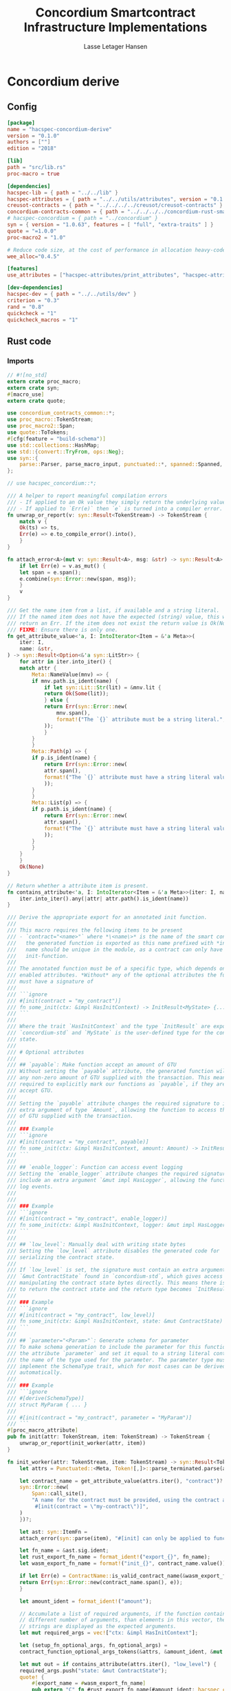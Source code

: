 #+TITLE: Concordium Smartcontract Infrastructure Implementations
#+AUTHOR: Lasse Letager Hansen

#+HTML_HEAD: <style>pre.src {background-color: #303030; color: #e5e5e5;}</style>
#+PROPERTY: header-args:coq  :session *Coq*

# C-c C-v t   -  export this files
# C-c C-v b   -  create results / run this file

#+name: split-file
#+begin_src python :wrap "src coq :tangle Concordium_Impls.v :results output silent" :exports none :results code :var ARG="0 -1" :var FILENAME="Concordium_Impls.v" :eval never
  import functools

  lower, upper = map(int, ARG.split())
  if upper != -1:
    upper = lower + upper

  def boundery(start, end, lines, i):
    test = lines[i][:len(start)] == start
    res_str = ""

    in_end = lambda i: (i < len(lines) and len(list(filter(lambda x: x in lines[i], end))) > 0)

    if test:
      # if end in lines[i]:
      if in_end(i):
	res_str = lines[i]
      else:
	while i < len(lines) and not in_end(i): # end not in lines[i]:
	  res_str += lines[i]
	  i += 1
	res_str += lines[i]
    return (test, res_str, i)

  lines = []
  with open(FILENAME) as f:
    lines = f.readlines()

  result = []
  i  = 0
  while i < len(lines) and (upper == -1 or upper > len(result)):
    a,b,c = functools.reduce(lambda b, a: b if b[0] else boundery(a[0], a[1], lines, b[2]),
			     [["(**", set({"**)"})],
			      ["From",set({".\n"})],
			      ["Require",set({".\n"})],
			      ["Import",set({".\n"})],
			      ["Open Scope",set({".\n"})],
			      ["Inductive",set({".\n"})],
			      ["Definition",set({".\n"})],
			      ["Instance",set({".\n"})],
			      ["Notation",set({".\n"})],
			      ["Theorem",set({".\n"})],
			      ["Global Instance",set({".\n"})],
			      ["Proof",set({"Admitted", "Qed"})],
			      ["QuickChick",set({".\n"})],
			      ],
			     (False, "", i))
    if a:
      result.append(b)
      i = c
    elif lines[i].isspace():
      space = ""
      while i < len(lines) and lines[i].isspace():
	space += lines[i]
	i += 1
      i -= 1
      result.append(space)
    else:
      result.append("ERR:" + lines[i])
    i += 1

  result_str = ""
  for s in (result[lower:] if upper == -1 else result[lower:upper]):
    result_str += s

  return result_str
#+end_src

#+NAME: next
#+begin_src python :var ARG="0 0" :var linum="0 0" :results output silent :exports none
  a,b = map(int, linum.split())
  c,d = map(int, ARG.split())
  print (a+b+c,d)
#+end_src

* Concordium derive
** Config
#+BEGIN_SRC toml :tangle ../../examples/concordium-derive/Cargo.toml :eval never
  [package]
  name = "hacspec-concordium-derive"
  version = "0.1.0"
  authors = [""]
  edition = "2018"

  [lib]
  path = "src/lib.rs"
  proc-macro = true

  [dependencies]
  hacspec-lib = { path = "../../lib" }
  hacspec-attributes = { path = "../../utils/attributes", version = "0.1.0-beta.1" , features = ["print_attributes", "hacspec_unsafe"] } # , features = ["hacspec_unsafe"] , , optional = true
  creusot-contracts = { path = "../../../../creusot/creusot-contracts" }
  concordium-contracts-common = { path = "../../../../concordium-rust-smart-contracts/concordium-contracts-common" ,  version = "=0.4" , default-features = false }
  # hacspec-concordium = { path = "../concordium" }
  syn = { version = "1.0.63", features = [ "full", "extra-traits" ] }
  quote = "=1.0.0"
  proc-macro2 = "1.0"

  # Reduce code size, at the cost of performance in allocation heavy-code.
  wee_alloc="0.4.5"

  [features]
  use_attributes = ["hacspec-attributes/print_attributes", "hacspec-attributes/hacspec_unsafe"]

  [dev-dependencies]
  hacspec-dev = { path = "../../utils/dev" }
  criterion = "0.3"
  rand = "0.8"
  quickcheck = "1"
  quickcheck_macros = "1"
#+END_SRC

** Rust code
:PROPERTIES:
:header-args:  :tangle ../../examples/concordium-derive/src/lib.rs
:END:

*** Imports
#+BEGIN_SRC rust :eval never
  // #![no_std]
  extern crate proc_macro;
  extern crate syn;
  #[macro_use]
  extern crate quote;

  use concordium_contracts_common::*;
  use proc_macro::TokenStream;
  use proc_macro2::Span;
  use quote::ToTokens;
  #[cfg(feature = "build-schema")]
  use std::collections::HashMap;
  use std::{convert::TryFrom, ops::Neg};
  use syn::{
      parse::Parser, parse_macro_input, punctuated::*, spanned::Spanned, DataEnum, Ident, Meta, Token,
  };

  // use hacspec_concordium::*;

  /// A helper to report meaningful compilation errors
  /// - If applied to an Ok value they simply return the underlying value.
  /// - If applied to `Err(e)` then `e` is turned into a compiler error.
  fn unwrap_or_report(v: syn::Result<TokenStream>) -> TokenStream {
      match v {
	  Ok(ts) => ts,
	  Err(e) => e.to_compile_error().into(),
      }
  }

  fn attach_error<A>(mut v: syn::Result<A>, msg: &str) -> syn::Result<A> {
      if let Err(e) = v.as_mut() {
	  let span = e.span();
	  e.combine(syn::Error::new(span, msg));
      }
      v
  }

  /// Get the name item from a list, if available and a string literal.
  /// If the named item does not have the expected (string) value, this will
  /// return an Err. If the item does not exist the return value is Ok(None).
  /// FIXME: Ensure there is only one.
  fn get_attribute_value<'a, I: IntoIterator<Item = &'a Meta>>(
      iter: I,
      name: &str,
  ) -> syn::Result<Option<&'a syn::LitStr>> {
      for attr in iter.into_iter() {
	  match attr {
	      Meta::NameValue(mnv) => {
		  if mnv.path.is_ident(name) {
		      if let syn::Lit::Str(lit) = &mnv.lit {
			  return Ok(Some(lit));
		      } else {
			  return Err(syn::Error::new(
			      mnv.span(),
			      format!("The `{}` attribute must be a string literal.", name),
			  ));
		      }
		  }
	      }
	      Meta::Path(p) => {
		  if p.is_ident(name) {
		      return Err(syn::Error::new(
			  attr.span(),
			  format!("The `{}` attribute must have a string literal value.", name),
		      ));
		  }
	      }
	      Meta::List(p) => {
		  if p.path.is_ident(name) {
		      return Err(syn::Error::new(
			  attr.span(),
			  format!("The `{}` attribute must have a string literal value.", name),
		      ));
		  }
	      }
	  }
      }
      Ok(None)
  }

  // Return whether a attribute item is present.
  fn contains_attribute<'a, I: IntoIterator<Item = &'a Meta>>(iter: I, name: &str) -> bool {
      iter.into_iter().any(|attr| attr.path().is_ident(name))
  }

  /// Derive the appropriate export for an annotated init function.
  ///
  /// This macro requires the following items to be present
  /// - `contract="<name>"` where *\<name\>* is the name of the smart contract and
  ///   the generated function is exported as this name prefixed with *init_*. The
  ///   name should be unique in the module, as a contract can only have one
  ///   init-function.
  ///
  /// The annotated function must be of a specific type, which depends on the
  /// enabled attributes. *Without* any of the optional attributes the function
  /// must have a signature of
  ///
  /// ```ignore
  /// #[init(contract = "my_contract")]
  /// fn some_init(ctx: &impl HasInitContext) -> InitResult<MyState> {...}
  /// ```
  ///
  /// Where the trait `HasInitContext` and the type `InitResult` are exposed from
  /// `concordium-std` and `MyState` is the user-defined type for the contract
  /// state.
  ///
  /// # Optional attributes
  ///
  /// ## `payable`: Make function accept an amount of GTU
  /// Without setting the `payable` attribute, the generated function will reject
  /// any non-zero amount of GTU supplied with the transaction. This means we are
  /// required to explicitly mark our functions as `payable`, if they are to
  /// accept GTU.
  ///
  /// Setting the `payable` attribute changes the required signature to include an
  /// extra argument of type `Amount`, allowing the function to access the amount
  /// of GTU supplied with the transaction.
  ///
  /// ### Example
  /// ```ignore
  /// #[init(contract = "my_contract", payable)]
  /// fn some_init(ctx: &impl HasInitContext, amount: Amount) -> InitResult<MyState> {...}
  /// ```
  ///
  /// ## `enable_logger`: Function can access event logging
  /// Setting the `enable_logger` attribute changes the required signature to
  /// include an extra argument `&mut impl HasLogger`, allowing the function to
  /// log events.
  ///
  ///
  /// ### Example
  /// ```ignore
  /// #[init(contract = "my_contract", enable_logger)]
  /// fn some_init(ctx: &impl HasInitContext, logger: &mut impl HasLogger) -> InitResult<MyState> {...}
  /// ```
  ///
  /// ## `low_level`: Manually deal with writing state bytes
  /// Setting the `low_level` attribute disables the generated code for
  /// serializing the contract state.
  ///
  /// If `low_level` is set, the signature must contain an extra argument of type
  /// `&mut ContractState` found in `concordium-std`, which gives access to
  /// manipulating the contract state bytes directly. This means there is no need
  /// to return the contract state and the return type becomes `InitResult<()>`.
  ///
  /// ### Example
  /// ```ignore
  /// #[init(contract = "my_contract", low_level)]
  /// fn some_init(ctx: &impl HasInitContext, state: &mut ContractState) -> InitResult<()> {...}
  /// ```
  ///
  /// ## `parameter="<Param>"`: Generate schema for parameter
  /// To make schema generation to include the parameter for this function, add
  /// the attribute `parameter` and set it equal to a string literal containing
  /// the name of the type used for the parameter. The parameter type must
  /// implement the SchemaType trait, which for most cases can be derived
  /// automatically.
  ///
  /// ### Example
  /// ```ignore
  /// #[derive(SchemaType)]
  /// struct MyParam { ... }
  ///
  /// #[init(contract = "my_contract", parameter = "MyParam")]
  /// ```
  #[proc_macro_attribute]
  pub fn init(attr: TokenStream, item: TokenStream) -> TokenStream {
      unwrap_or_report(init_worker(attr, item))
  }

  fn init_worker(attr: TokenStream, item: TokenStream) -> syn::Result<TokenStream> {
      let attrs = Punctuated::<Meta, Token![,]>::parse_terminated.parse(attr)?;

      let contract_name = get_attribute_value(attrs.iter(), "contract")?.ok_or_else(|| {
	  syn::Error::new(
	      Span::call_site(),
	      "A name for the contract must be provided, using the contract attribute. For example, \
	       #[init(contract = \"my-contract\")]",
	  )
      })?;

      let ast: syn::ItemFn =
	  attach_error(syn::parse(item), "#[init] can only be applied to functions.")?;

      let fn_name = &ast.sig.ident;
      let rust_export_fn_name = format_ident!("export_{}", fn_name);
      let wasm_export_fn_name = format!("init_{}", contract_name.value());

      if let Err(e) = ContractName::is_valid_contract_name(&wasm_export_fn_name) {
	  return Err(syn::Error::new(contract_name.span(), e));
      }

      let amount_ident = format_ident!("amount");

      // Accumulate a list of required arguments, if the function contains a
      // different number of arguments, than elements in this vector, then the
      // strings are displayed as the expected arguments.
      let mut required_args = vec!["ctx: &impl HasInitContext"];

      let (setup_fn_optional_args, fn_optional_args) =
	  contract_function_optional_args_tokens(&attrs, &amount_ident, &mut required_args);

      let mut out = if contains_attribute(attrs.iter(), "low_level") {
	  required_args.push("state: &mut ContractState");
	  quote! {
	      #[export_name = #wasm_export_fn_name]
	      pub extern "C" fn #rust_export_fn_name(#amount_ident: hacspec_concordium::Amount) -> i32 {
		  use hacspec_concordium::{trap, ExternContext, InitContextExtern, ContractState};
		  #setup_fn_optional_args
		  let ctx = ExternContext::<InitContextExtern>::open(());
		  let mut state = ContractState::open(());
		  match #fn_name(&ctx, #(#fn_optional_args, )* &mut state) {
		      Ok(()) => 0,
		      Err(reject) => {
			  let code = Reject::from(reject).error_code.get();
			  if code < 0 {
			      code
			  } else {
			      trap() // precondition violation
			  }
		      }
		  }
	      }
	  }
      } else {
	  quote! {
	      #[export_name = #wasm_export_fn_name]
	      pub extern "C" fn #rust_export_fn_name(amount: hacspec_concordium::Amount) -> i32 {
		  use hacspec_concordium::{trap, ExternContext, InitContextExtern, ContractState};
		  #setup_fn_optional_args
		  let ctx = ExternContext::<InitContextExtern>::open(());
		  match #fn_name(&ctx, #(#fn_optional_args),*) {
		      Ok(state) => {
			  let mut state_bytes = ContractState::open(());
			  if state.serial(&mut state_bytes).is_err() {
			      trap() // Could not initialize contract.
			  };
			  0
		      }
		      Err(reject) => {
			  let code = Reject::from(reject).error_code.get();
			  if code < 0 {
			      code
			  } else {
			      trap() // precondition violation
			  }
		      }
		  }
	      }
	  }
      };

      let arg_count = ast.sig.inputs.len();
      if arg_count != required_args.len() {
	  return Err(syn::Error::new(
	      ast.sig.inputs.span(),
	      format!(
		  "Incorrect number of function arguments, the expected arguments are ({}) ",
		  required_args.join(", ")
	      ),
	  ));
      }

      // Embed schema if 'parameter' attribute is set
      let parameter_option = get_attribute_value(attrs.iter(), "parameter")?.map(|a| a.value());
      out.extend(contract_function_schema_tokens(
	  parameter_option,
	  rust_export_fn_name,
	  wasm_export_fn_name,
      ));

      ast.to_tokens(&mut out);

      Ok(out.into())
  }

  /// Derive the appropriate export for an annotated receive function.
  ///
  /// This macro requires the following items to be present
  /// - `contract = "<contract-name>"` where *\<contract-name\>* is the name of
  ///   the smart contract.
  /// - `name = "<receive-name>"` where *\<receive-name\>* is the name of the
  ///   receive function. The generated function is exported as
  ///   `<contract-name>.<receive-name>`. Contract name and receive name is
  ///   required to be unique in the module.
  ///
  /// The annotated function must be of a specific type, which depends on the
  /// enabled attributes. *Without* any of the optional attributes the function
  /// must have a signature of
  ///
  /// ```ignore
  /// #[receive(contract = "my_contract", name = "some_receive")]
  /// fn contract_receive<A: HasActions>(ctx: &impl HasReceiveContext, state: &mut MyState) -> ReceiveResult<A> {...}
  /// ```
  ///
  /// Where the `HasAction`, `HasReceiveContext` traits and the type
  /// `ReceiveResult` are exposed from `concordium-std` and `MyState` is the
  /// user-defined type for the contract state.
  ///
  /// # Optional attributes
  ///
  /// ## `payable`: Make function accept an amount of GTU
  /// Without setting the `payable` attribute, the function will reject any
  /// non-zero amount of GTU, supplied with the transaction. This means we are
  /// required to explicitly mark our functions as `payable`, if they are to
  /// accept GTU.
  ///
  /// Setting the `payable` attribute changes the required signature to include an
  /// extra argument of type `Amount`, allowing the function to access the amount
  /// of GTU supplied with the transaction.
  ///
  /// ### Example
  /// ```ignore
  /// #[receive(contract = "my_contract", name = "some_receive", payable)]
  /// fn contract_receive<A: HasActions>(ctx: &impl HasReceiveContext, amount: Amount, state: &mut MyState) -> ReceiveResult<A> {...}
  /// ```
  ///
  /// ## `enable_logger`: Function can access event logging
  /// Setting the `enable_logger` attribute changes the required signature to
  /// include an extra argument `&mut impl HasLogger`, allowing the function to
  /// log events.
  ///
  ///
  /// ### Example
  /// ```ignore
  /// #[receive(contract = "my_contract", name = "some_receive", enable_logger)]
  /// fn contract_receive<A: HasActions>(ctx: &impl HasReceiveContext, logger: &mut impl HasLogger, state: &mut MyState) -> ReceiveResult<A> {...}
  /// ```
  ///
  /// ## `low_level`: Manually deal with writing state bytes
  /// Setting the `low_level` attribute disables the generated code for
  /// serializing the contract state.
  ///
  /// If `low_level` is set, instead of the user-defined state type in the
  /// signature, the state argument becomes the type `&mut ContractState` found in
  /// `concordium-std`, which gives access to manipulating the contract state
  /// bytes directly.
  ///
  /// ### Example
  /// ```ignore
  /// #[receive(contract = "my_contract", name = "some_receive", low_level)]
  /// fn contract_receive<A: HasActions>(ctx: &impl HasReceiveContext, state: &mut ContractState) -> ReceiveResult<A> {...}
  /// ```
  ///
  /// ## `parameter="<Param>"`: Generate schema for parameter
  /// To make schema generation include the parameter for this function, add
  /// the attribute `parameter` and set it equal to a string literal containing
  /// the name of the type used for the parameter. The parameter type must
  /// implement the SchemaType trait, which for most cases can be derived
  /// automatically.
  ///
  /// ### Example
  /// ```ignore
  /// #[derive(SchemaType)]
  /// struct MyParam { ... }
  ///
  /// #[receive(contract = "my_contract", name = "some_receive", parameter = "MyParam")]
  /// fn contract_receive<A: HasActions>(ctx: &impl HasReceiveContext, state: &mut MyState) -> ReceiveResult<A> {...}
  /// ```
  #[proc_macro_attribute]
  pub fn receive(attr: TokenStream, item: TokenStream) -> TokenStream {
      unwrap_or_report(receive_worker(attr, item))
  }

  fn receive_worker(attr: TokenStream, item: TokenStream) -> syn::Result<TokenStream> {
      let attrs = Punctuated::<Meta, Token![,]>::parse_terminated.parse(attr)?;

      let contract_name = get_attribute_value(attrs.iter(), "contract")?.ok_or_else(|| {
	  syn::Error::new(
	      Span::call_site(),
	      "The name of the associated contract must be provided, using the 'contract' \
	       attribute.\n\nFor example, #[receive(contract = \"my-contract\")]",
	  )
      })?;

      let name = get_attribute_value(attrs.iter(), "name")?.ok_or_else(|| {
	  syn::Error::new(
	      Span::call_site(),
	      "A name for the receive function must be provided, using the 'name' attribute.\n\nFor \
	       example, #[receive(name = \"func-name\", ...)]",
	  )
      })?;

      let ast: syn::ItemFn =
	  attach_error(syn::parse(item), "#[receive] can only be applied to functions.")?;

      let fn_name = &ast.sig.ident;
      let rust_export_fn_name = format_ident!("export_{}", fn_name);
      let wasm_export_fn_name = format!("{}.{}", contract_name.value(), name.value());

      // Validate the contract name independently to ensure that it doesn't contain a
      // '.' as this causes a subtle error when receive names are being split.
      let contract_name_validation =
	  ContractName::is_valid_contract_name(&format!("init_{}", contract_name.value()))
	      .map_err(|e| syn::Error::new(contract_name.span(), e));

      let receive_name_validation = ReceiveName::is_valid_receive_name(&wasm_export_fn_name)
	  .map_err(|e| syn::Error::new(name.span(), e));

      match (contract_name_validation, receive_name_validation) {
	  (Err(mut e0), Err(e1)) => {
	      e0.combine(e1);
	      return Err(e0);
	  }
	  (Err(e), _) => return Err(e),
	  (_, Err(e)) => return Err(e),
	  _ => (),
      };

      let amount_ident = format_ident!("amount");

      // Accumulate a list of required arguments, if the function contains a
      // different number of arguments, than elements in this vector, then the
      // strings are displayed as the expected arguments.
      let mut required_args = vec!["ctx: &impl HasReceiveContext"];

      let (setup_fn_optional_args, fn_optional_args) =
	  contract_function_optional_args_tokens(&attrs, &amount_ident, &mut required_args);

      let mut out = if contains_attribute(&attrs, "low_level") {
	  required_args.push("state: &mut ContractState");
	  quote! {
	      #[export_name = #wasm_export_fn_name]
	      pub extern "C" fn #rust_export_fn_name(#amount_ident: hacspec_concordium::Amount) -> i32 {
		  use hacspec_concordium::{SeekFrom, ContractState, Logger, ReceiveContextExtern, ExternContext};
		  #setup_fn_optional_args
		  let ctx = ExternContext::<ReceiveContextExtern>::open(());
		  let mut state = ContractState::open(());
		  let res: Result<Action, _> = #fn_name(&ctx, #(#fn_optional_args, )* &mut state);
		  match res {
		      Ok(act) => {
			  act.tag() as i32
		      }
		      Err(reject) => {
			  let code = Reject::from(reject).error_code.get();
			  if code < 0 {
			      code
			  } else {
			      trap() // precondition violation
			  }
		      }
		  }
	      }
	  }
      } else {
	  required_args.push("state: &mut MyState");

	  quote! {
	      #[export_name = #wasm_export_fn_name]
	      pub extern "C" fn #rust_export_fn_name(#amount_ident: hacspec_concordium::Amount) -> i32 {
		  use hacspec_concordium::{SeekFrom, ContractState, Logger, trap};
		  #setup_fn_optional_args
		  let ctx = ExternContext::<ReceiveContextExtern>::open(());
		  let mut state_bytes = ContractState::open(());
		  if let Ok(mut state) = (&mut state_bytes).get() {
		      let res: Result<Action, _> = #fn_name(&ctx, #(#fn_optional_args, )* &mut state);
		      match res {
			  Ok(act) => {
			      let res = state_bytes
				  .seek(SeekFrom::Start(0))
				  .and_then(|_| state.serial(&mut state_bytes));
			      if res.is_err() {
				  trap() // could not serialize state.
			      } else {
				  act.tag() as i32
			      }
			  }
			  Err(reject) => {
			      let code = Reject::from(reject).error_code.get();
			      if code < 0 {
				  code
			      } else {
				  trap() // precondition violation
			      }
			  }
		      }
		  } else {
		      trap() // Could not fully read state.
		  }
	      }
	  }
      };

      let arg_count = ast.sig.inputs.len();
      if arg_count != required_args.len() {
	  return Err(syn::Error::new(
	      ast.sig.inputs.span(),
	      format!(
		  "Incorrect number of function arguments, the expected arguments are ({}) ",
		  required_args.join(", ")
	      ),
	  ));
      }

      // Embed schema if 'parameter' attribute is set
      let parameter_option = get_attribute_value(attrs.iter(), "parameter")?.map(|a| a.value());
      out.extend(contract_function_schema_tokens(
	  parameter_option,
	  rust_export_fn_name,
	  wasm_export_fn_name,
      ));
      // add the original function to the output as well.
      ast.to_tokens(&mut out);
      Ok(out.into())
  }

  /// Generate tokens for some of the optional arguments, based on the attributes.
  /// Returns a pair, where the first entry is tokens for setting up the arguments
  /// and the second entry is a Vec of the argument names as tokens.
  ///
  /// It also mutates a vector of required arguments with the expected type
  /// signature of each.
  fn contract_function_optional_args_tokens<'a, I: Copy + IntoIterator<Item = &'a Meta>>(
      attrs: I,
      amount_ident: &syn::Ident,
      required_args: &mut Vec<&str>,
  ) -> (proc_macro2::TokenStream, Vec<proc_macro2::TokenStream>) {
      let mut setup_fn_args = proc_macro2::TokenStream::new();
      let mut fn_args = vec![];
      if contains_attribute(attrs, "payable") {
	  required_args.push("amount: Amount");
	  fn_args.push(quote!(#amount_ident));
      } else {
	  setup_fn_args.extend(quote! {
	      if #amount_ident.micro_gtu != 0 {
		  return -1;
	      }
	  });
      };

      if contains_attribute(attrs, "enable_logger") {
	  required_args.push("logger: &mut impl HasLogger");
	  let logger_ident = format_ident!("logger");
	  setup_fn_args.extend(quote!(let mut #logger_ident = hacspec_concordium::Logger::init();));
	  fn_args.push(quote!(&mut #logger_ident));
      }
      (setup_fn_args, fn_args)
  }

  #[cfg(feature = "build-schema")]
  fn contract_function_schema_tokens(
      parameter_option: Option<String>,
      rust_name: syn::Ident,
      wasm_name: String,
  ) -> proc_macro2::TokenStream {
      match parameter_option {
	  Some(parameter_ty) => {
	      let parameter_ident = syn::Ident::new(&parameter_ty, Span::call_site());
	      let schema_name = format!("concordium_schema_function_{}", wasm_name);
	      let schema_ident = format_ident!("concordium_schema_function_{}", rust_name);
	      quote! {
		  #[export_name = #schema_name]
		  pub extern "C" fn #schema_ident() -> *mut u8 {
		      let schema = <#parameter_ident as schema::SchemaType>::get_type();
		      let schema_bytes = hacspec_concordium::to_bytes(&schema);
		      hacspec_concordium::put_in_memory(&schema_bytes)
		  }
	      }
	  }
	  None => proc_macro2::TokenStream::new(),
      }
  }

  #[cfg(not(feature = "build-schema"))]
  fn contract_function_schema_tokens(
      _parameter_option: Option<String>,
      _rust_name: syn::Ident,
      _wasm_name: String,
  ) -> proc_macro2::TokenStream {
      proc_macro2::TokenStream::new()
  }

  /// Derive the Deserial trait. See the documentation of `derive(Serial)` for
  /// details and limitations.
  ///
  /// In addition to the attributes supported by `derive(Serial)`, this derivation
  /// macro supports the `ensure_ordered` attribute. If applied to a field the
  /// of type `BTreeMap` or `BTreeSet` deserialization will additionally ensure
  /// that the keys are in strictly increasing order. By default deserialization
  /// only ensures uniqueness.
  ///
  /// # Example
  /// ``` ignore
  /// #[derive(Deserial)]
  /// struct Foo {
  ///     #[concordium(size_length = 1, ensure_ordered)]
  ///     bar: BTreeSet<u8>,
  /// }
  /// ```
  #[proc_macro_derive(Deserial, attributes(concordium))]
  pub fn deserial_derive(input: TokenStream) -> TokenStream {
      let ast = parse_macro_input!(input);
      unwrap_or_report(impl_deserial(&ast))
  }

  /// The prefix used in field attributes: `#[concordium(attr = "something")]`
  const CONCORDIUM_FIELD_ATTRIBUTE: &str = "concordium";

  /// A list of valid concordium field attributes
  const VALID_CONCORDIUM_FIELD_ATTRIBUTES: [&str; 3] = ["size_length", "ensure_ordered", "rename"];

  fn get_concordium_field_attributes(attributes: &[syn::Attribute]) -> syn::Result<Vec<syn::Meta>> {
      attributes
	  .iter()
	  // Keep only concordium attributes
	  .flat_map(|attr| match attr.parse_meta() {
	      Ok(syn::Meta::List(list)) if list.path.is_ident(CONCORDIUM_FIELD_ATTRIBUTE) => {
		  list.nested
	      }
	      _ => syn::punctuated::Punctuated::new(),
	  })
	  // Ensure only valid attributes and unwrap NestedMeta
	  .map(|nested| match nested {
	      syn::NestedMeta::Meta(meta) => {
		  let path = meta.path();
		  if VALID_CONCORDIUM_FIELD_ATTRIBUTES.iter().any(|&attr| path.is_ident(attr)) {
		      Ok(meta)
		  } else {
		      Err(syn::Error::new(meta.span(),
			  format!("The attribute '{}' is not supported as a concordium field attribute.",
			  path.to_token_stream())
		      ))
		  }
	      }
	      lit => Err(syn::Error::new(lit.span(), "Literals are not supported in a concordium field attribute.")),
	  })
	  .collect()
  }

  fn find_field_attribute_value(
      attributes: &[syn::Attribute],
      target_attr: &str,
  ) -> syn::Result<Option<syn::Lit>> {
      let target_attr = format_ident!("{}", target_attr);
      let attr_values: Vec<_> = get_concordium_field_attributes(attributes)?
	  .into_iter()
	  .filter_map(|nested_meta| match nested_meta {
	      syn::Meta::NameValue(value) if value.path.is_ident(&target_attr) => Some(value.lit),
	      _ => None,
	  })
	  .collect();
      if attr_values.is_empty() {
	  return Ok(None);
      }
      if attr_values.len() > 1 {
	  let mut init_error = syn::Error::new(
	      attr_values[1].span(),
	      format!("Attribute '{}' should only be specified once.", target_attr),
	  );
	  for other in attr_values.iter().skip(2) {
	      init_error.combine(syn::Error::new(
		  other.span(),
		  format!("Attribute '{}' should only be specified once.", target_attr),
	      ))
	  }
	  Err(init_error)
      } else {
	  Ok(Some(attr_values[0].clone()))
      }
  }

  fn find_length_attribute(attributes: &[syn::Attribute]) -> syn::Result<Option<u32>> {
      let value = match find_field_attribute_value(attributes, "size_length")? {
	  Some(v) => v,
	  None => return Ok(None),
      };

      // Save the span to be used in errors.
      let value_span = value.span();

      let value = match value {
	  syn::Lit::Int(int) => int,
	  _ => return Err(syn::Error::new(value_span, "Length attribute value must be an integer.")),
      };
      let value = match value.base10_parse() {
	  Ok(v) => v,
	  _ => {
	      return Err(syn::Error::new(
		  value_span,
		  "Length attribute value must be a base 10 integer.",
	      ))
	  }
      };
      match value {
	  1 | 2 | 4 | 8 => Ok(Some(value)),
	  _ => Err(syn::Error::new(value_span, "Length info must be either 1, 2, 4, or 8.")),
      }
  }

  /// Find a 'rename' attribute and return its value and span.
  /// Checks that the attribute is only defined once and that the value is a
  /// string.
  #[cfg(feature = "build-schema")]
  fn find_rename_attribute(attributes: &[syn::Attribute]) -> syn::Result<Option<(String, Span)>> {
      let value = match find_field_attribute_value(attributes, "rename")? {
	  Some(v) => v,
	  None => return Ok(None),
      };

      match value {
	  syn::Lit::Str(value) => Ok(Some((value.value(), value.span()))),
	  _ => Err(syn::Error::new(value.span(), "Rename attribute value must be a string.")),
      }
  }

  /// Check for name collisions by inserting the name in the HashMap.
  /// On collisions it returns a combined error pointing to the previous and new
  /// definition.
  #[cfg(feature = "build-schema")]
  fn check_for_name_collisions(
      used_names: &mut HashMap<String, Span>,
      new_name: &str,
      new_span: Span,
  ) -> syn::Result<()> {
      if let Some(used_span) = used_names.insert(String::from(new_name), new_span) {
	  let error_msg = format!("the name `{}` is defined multiple times", new_name);
	  let mut error_at_first_def = syn::Error::new(used_span, &error_msg);
	  let error_at_second_def = syn::Error::new(new_span, &error_msg);

	  // Combine the errors to show both at once
	  error_at_first_def.combine(error_at_second_def);

	  return Err(error_at_first_def);
      }
      Ok(())
  }

  fn impl_deserial_field(
      f: &syn::Field,
      ident: &syn::Ident,
      source: &syn::Ident,
  ) -> syn::Result<proc_macro2::TokenStream> {
      let concordium_attributes = get_concordium_field_attributes(&f.attrs)?;
      let ensure_ordered = contains_attribute(&concordium_attributes, "ensure_ordered");
      let size_length = find_length_attribute(&f.attrs)?;
      let has_ctx = ensure_ordered || size_length.is_some();
      let ty = &f.ty;
      if has_ctx {
	  // Default size length is u32, i.e. 4 bytes.
	  let l = format_ident!("U{}", 8 * size_length.unwrap_or(4));
	  Ok(quote! {
	      let #ident = <#ty as hacspec_concordium::DeserialCtx>::deserial_ctx(hacspec_concordium::schema::SizeLength::#l, #ensure_ordered, #source)?;
	  })
      } else {
	  Ok(quote! {
	      let #ident = <#ty as Deserial>::deserial(#source)?;
	  })
      }
  }

  fn impl_deserial(ast: &syn::DeriveInput) -> syn::Result<TokenStream> {
      let data_name = &ast.ident;

      let span = ast.span();

      let read_ident = format_ident!("__R", span = span);

      let (impl_generics, ty_generics, where_clauses) = ast.generics.split_for_impl();

      let source_ident = Ident::new("source", Span::call_site());

      let body_tokens = match ast.data {
	  syn::Data::Struct(ref data) => {
	      let mut names = proc_macro2::TokenStream::new();
	      let mut field_tokens = proc_macro2::TokenStream::new();
	      let return_tokens = match data.fields {
		  syn::Fields::Named(_) => {
		      for field in data.fields.iter() {
			  let field_ident = field.ident.clone().unwrap(); // safe since named fields.
			  field_tokens.extend(impl_deserial_field(
			      field,
			      &field_ident,
			      &source_ident,
			  ));
			  names.extend(quote!(#field_ident,))
		      }
		      quote!(Ok(#data_name{#names}))
		  }
		  syn::Fields::Unnamed(_) => {
		      for (i, f) in data.fields.iter().enumerate() {
			  let field_ident = format_ident!("x_{}", i);
			  field_tokens.extend(impl_deserial_field(f, &field_ident, &source_ident));
			  names.extend(quote!(#field_ident,))
		      }
		      quote!(Ok(#data_name(#names)))
		  }
		  _ => quote!(Ok(#data_name{})),
	      };
	      quote! {
		  #field_tokens
		  #return_tokens
	      }
	  }
	  syn::Data::Enum(ref data) => {
	      let mut matches_tokens = proc_macro2::TokenStream::new();
	      let source = Ident::new("source", Span::call_site());
	      let size = if data.variants.len() <= 256 {
		  format_ident!("u8")
	      } else if data.variants.len() <= 256 * 256 {
		  format_ident!("u16")
	      } else {
		  return Err(syn::Error::new(
		      ast.span(),
		      "[derive(Deserial)]: Too many variants. Maximum 65536 are supported.",
		  ));
	      };
	      for (i, variant) in data.variants.iter().enumerate() {
		  let (field_names, pattern) = match variant.fields {
		      syn::Fields::Named(_) => {
			  let field_names: Vec<_> = variant
			      .fields
			      .iter()
			      .map(|field| field.ident.clone().unwrap())
			      .collect();
			  (field_names.clone(), quote! { {#(#field_names),*} })
		      }
		      syn::Fields::Unnamed(_) => {
			  let field_names: Vec<_> = variant
			      .fields
			      .iter()
			      .enumerate()
			      .map(|(i, _)| format_ident!("x_{}", i))
			      .collect();
			  (field_names.clone(), quote! { ( #(#field_names),* ) })
		      }
		      syn::Fields::Unit => (Vec::new(), proc_macro2::TokenStream::new()),
		  };

		  let field_tokens: proc_macro2::TokenStream = field_names
		      .iter()
		      .zip(variant.fields.iter())
		      .map(|(name, field)| impl_deserial_field(field, name, &source))
		      .collect::<syn::Result<proc_macro2::TokenStream>>()?;
		  let idx_lit = syn::LitInt::new(i.to_string().as_str(), Span::call_site());
		  let variant_ident = &variant.ident;
		  matches_tokens.extend(quote! {
		      #idx_lit => {
			  #field_tokens
			  Ok(#data_name::#variant_ident#pattern)
		      },
		  })
	      }
	      quote! {
		  let idx = #size::deserial(#source)?;
		  match idx {
		      #matches_tokens
		      _ => Err(Default::default())
		  }
	      }
	  }
	  _ => unimplemented!("#[derive(Deserial)] is not implemented for union."),
      };
      let gen = quote! {
	  #[automatically_derived]
	  impl #impl_generics Deserial for #data_name #ty_generics #where_clauses {
	      fn deserial<#read_ident: Read>(#source_ident: &mut #read_ident) -> ParseResult<Self> {
		  #body_tokens
	      }
	  }
      };
      Ok(gen.into())
  }

  /// Derive the Serial trait for the type.
  ///
  /// If the type is a struct all fields must implement the Serial trait. If the
  /// type is an enum then all fields of each of the enums must implement the
  /// Serial trait.
  ///
  ///
  /// Collections (Vec, BTreeMap, BTreeSet) and strings (String, str) are by
  /// default serialized by prepending the number of elements as 4 bytes
  /// little-endian. If this is too much or too little, fields of the above types
  /// can be annotated with `size_length`.
  ///
  /// The value of this field is the number of bytes that will be used for
  /// encoding the number of elements. Supported values are 1, 2, 4, 8.
  ///
  /// For BTreeMap and BTreeSet the serialize method will serialize values in
  /// increasing order of keys.
  ///
  /// Fields of structs are serialized in the order they appear in the code.
  ///
  /// Enums can have no more than 65536 variants. They are serialized by using a
  /// tag to indicate the variant, enumerating them in the order they are written
  /// in source code. If the number of variants is less than or equal 256 then a
  /// single byte is used to encode it. Otherwise two bytes are used for the tag,
  /// encoded in little endian.
  ///
  /// # Example
  /// ```ignore
  /// #[derive(Serial)]
  /// struct Foo {
  ///     #[concordium(size_length = 1)]
  ///     bar: BTreeSet<u8>,
  /// }
  /// ```
  #[proc_macro_derive(Serial, attributes(concordium))]
  pub fn serial_derive(input: TokenStream) -> TokenStream {
      let ast = parse_macro_input!(input);
      unwrap_or_report(impl_serial(&ast))
  }

  fn impl_serial_field(
      field: &syn::Field,
      ident: &proc_macro2::TokenStream,
      out: &syn::Ident,
  ) -> syn::Result<proc_macro2::TokenStream> {
      if let Some(size_length) = find_length_attribute(&field.attrs)? {
	  let l = format_ident!("U{}", 8 * size_length);
	  Ok(quote!({
	      use hacspec_concordium::SerialCtx;
	      #ident.serial_ctx(hacspec_concordium::schema::SizeLength::#l, #out)?;
	  }))
      } else {
	  Ok(quote! {
	      #ident.serial(#out)?;
	  })
      }
  }

  fn impl_serial(ast: &syn::DeriveInput) -> syn::Result<TokenStream> {
      let data_name = &ast.ident;

      let span = ast.span();

      let write_ident = format_ident!("W", span = span);

      let (impl_generics, ty_generics, where_clauses) = ast.generics.split_for_impl();

      let out_ident = format_ident!("out");

      let body = match ast.data {
	  syn::Data::Struct(ref data) => {
	      let fields_tokens = match data.fields {
		  syn::Fields::Named(_) => {
		      data.fields
			  .iter()
			  .map(|field| {
			      let field_ident = field.ident.clone().unwrap(); // safe since named fields.
			      let field_ident = quote!(self.#field_ident);
			      impl_serial_field(field, &field_ident, &out_ident)
			  })
			  .collect::<syn::Result<_>>()?
		  }
		  syn::Fields::Unnamed(_) => data
		      .fields
		      .iter()
		      .enumerate()
		      .map(|(i, field)| {
			  let i = syn::LitInt::new(i.to_string().as_str(), Span::call_site());
			  let field_ident = quote!(self.#i);
			  impl_serial_field(field, &field_ident, &out_ident)
		      })
		      .collect::<syn::Result<_>>()?,
		  syn::Fields::Unit => proc_macro2::TokenStream::new(),
	      };
	      quote! {
		  #fields_tokens
		  Ok(())
	      }
	  }
	  syn::Data::Enum(ref data) => {
	      let mut matches_tokens = proc_macro2::TokenStream::new();

	      let size = if data.variants.len() <= 256 {
		  format_ident!("u8")
	      } else if data.variants.len() <= 256 * 256 {
		  format_ident!("u16")
	      } else {
		  unimplemented!(
		      "[derive(Serial)]: Enums with more than 65536 variants are not supported."
		  );
	      };

	      for (i, variant) in data.variants.iter().enumerate() {
		  let (field_names, pattern) = match variant.fields {
		      syn::Fields::Named(_) => {
			  let field_names: Vec<_> = variant
			      .fields
			      .iter()
			      .map(|field| field.ident.clone().unwrap())
			      .collect();
			  (field_names.clone(), quote! { {#(#field_names),*} })
		      }
		      syn::Fields::Unnamed(_) => {
			  let field_names: Vec<_> = variant
			      .fields
			      .iter()
			      .enumerate()
			      .map(|(i, _)| format_ident!("x_{}", i))
			      .collect();
			  (field_names.clone(), quote! { (#(#field_names),*) })
		      }
		      syn::Fields::Unit => (Vec::new(), proc_macro2::TokenStream::new()),
		  };
		  let field_tokens: proc_macro2::TokenStream = field_names
		      .iter()
		      .zip(variant.fields.iter())
		      .map(|(name, field)| impl_serial_field(field, &quote!(#name), &out_ident))
		      .collect::<syn::Result<_>>()?;

		  let idx_lit =
		      syn::LitInt::new(format!("{}{}", i, size).as_str(), Span::call_site());
		  let variant_ident = &variant.ident;

		  matches_tokens.extend(quote! {
		      #data_name::#variant_ident#pattern => {
			  #idx_lit.serial(#out_ident)?;
			  #field_tokens
		      },
		  })
	      }
	      quote! {
		  match self {
		      #matches_tokens
		  }
		  Ok(())
	      }
	  }
	  _ => unimplemented!("#[derive(Serial)] is not implemented for union."),
      };

      let gen = quote! {
	  #[automatically_derived]
	  impl #impl_generics Serial for #data_name #ty_generics #where_clauses {
	      fn serial<#write_ident: Write>(&self, #out_ident: &mut #write_ident) -> Result<(), #write_ident::Err> {
		  #body
	      }
	  }
      };
      Ok(gen.into())
  }

  /// A helper macro to derive both the Serial and Deserial traits.
  /// `[derive(Serialize)]` is equivalent to `[derive(Serial,Deserial)]`, see
  /// documentation of the latter two for details and options.
  #[proc_macro_derive(Serialize, attributes(concordium))]
  pub fn serialize_derive(input: TokenStream) -> TokenStream {
      unwrap_or_report(serialize_derive_worker(input))
  }

  fn serialize_derive_worker(input: TokenStream) -> syn::Result<TokenStream> {
      let ast = syn::parse(input)?;
      let mut tokens = impl_deserial(&ast)?;
      tokens.extend(impl_serial(&ast)?);
      Ok(tokens)
  }

  /// Marks a type as the contract state. Currently only used for generating the
  /// schema of the contract state. If the feature `build-schema` is not enabled
  /// this has no effect.
  ///
  ///
  /// # Example
  /// ```ignore
  /// #[contract_state(contract = "my_contract")]
  /// #[derive(SchemaType)]
  /// struct MyContractState {
  ///      ...
  /// }
  /// ```
  #[proc_macro_attribute]
  pub fn contract_state(attr: TokenStream, item: TokenStream) -> TokenStream {
      unwrap_or_report(contract_state_worker(attr, item))
  }

  #[cfg(feature = "build-schema")]
  fn contract_state_worker(attr: TokenStream, item: TokenStream) -> syn::Result<TokenStream> {
      let mut out = proc_macro2::TokenStream::new();

      let data_ident = if let Ok(ast) = syn::parse::<syn::ItemStruct>(item.clone()) {
	  ast.to_tokens(&mut out);
	  ast.ident
      } else if let Ok(ast) = syn::parse::<syn::ItemEnum>(item.clone()) {
	  ast.to_tokens(&mut out);
	  ast.ident
      } else if let Ok(ast) = syn::parse::<syn::ItemType>(item.clone()) {
	  ast.to_tokens(&mut out);
	  ast.ident
      } else {
	  return Err(syn::Error::new_spanned(
	      proc_macro2::TokenStream::from(item),
	      "#[contract_state] only supports structs, enums and type aliases.",
	  ));
      };

      let attrs = Punctuated::<Meta, Token![,]>::parse_terminated.parse(attr)?;

      let contract_name = get_attribute_value(attrs.iter(), "contract")?.ok_or_else(|| {
	  syn::Error::new(
	      Span::call_site(),
	      "A name of the contract must be provided, using the 'contract' attribute.\n\nFor \
	       example #[contract_state(contract = \"my-contract\")].",
	  )
      })?;

      let wasm_schema_name = format!("concordium_schema_state_{}", contract_name.value());
      let rust_schema_name = format_ident!("concordium_schema_state_{}", data_ident);

      let generate_schema_tokens = quote! {
	  #[allow(non_snake_case)]
	  #[export_name = #wasm_schema_name]
	  pub extern "C" fn #rust_schema_name() -> *mut u8 {
	      let schema = <#data_ident as hacspec_concordium::schema::SchemaType>::get_type();
	      let schema_bytes = hacspec_concordium::to_bytes(&schema);
	      hacspec_concordium::put_in_memory(&schema_bytes)
	  }
      };
      generate_schema_tokens.to_tokens(&mut out);
      Ok(out.into())
  }

  #[cfg(not(feature = "build-schema"))]
  fn contract_state_worker(_attr: TokenStream, item: TokenStream) -> syn::Result<TokenStream> {
      Ok(item)
  }

  /// Derive the `SchemaType` trait for a type.
  /// If the feature `build-schema` is not enabled this is a no-op, i.e., it does
  /// not produce any code.
  #[proc_macro_derive(SchemaType, attributes(size_length))]
  pub fn schema_type_derive(input: TokenStream) -> TokenStream {
      unwrap_or_report(schema_type_derive_worker(input))
  }

  #[cfg(feature = "build-schema")]
  fn schema_type_derive_worker(input: TokenStream) -> syn::Result<TokenStream> {
      let ast: syn::DeriveInput = syn::parse(input)?;

      let data_name = &ast.ident;

      let body = match ast.data {
	  syn::Data::Struct(ref data) => {
	      let fields_tokens = schema_type_fields(&data.fields)?;
	      quote! {
		  hacspec_concordium::schema::Type::Struct(#fields_tokens)
	      }
	  }
	  syn::Data::Enum(ref data) => {
	      let mut used_variant_names = HashMap::new();
	      let variant_tokens: Vec<_> = data
		  .variants
		  .iter()
		  .map(|variant| {
		      // Handle the 'rename' attribute.
		      let (variant_name, variant_span) = match find_rename_attribute(&variant.attrs)?
		      {
			  Some(name_and_span) => name_and_span,
			  None => (variant.ident.to_string(), variant.ident.span()),
		      };
		      check_for_name_collisions(
			  &mut used_variant_names,
			  &variant_name,
			  variant_span,
		      )?;

		      let fields_tokens = schema_type_fields(&variant.fields)?;
		      Ok(quote! {
			  (hacspec_concordium::String::from(#variant_name), #fields_tokens)
		      })
		  })
		  .collect::<syn::Result<_>>()?;
	      quote! {
		  hacspec_concordium::schema::Type::Enum(hacspec_concordium::Vec::from([ #(#variant_tokens),* ]))
	      }
	  }
	  _ => syn::Error::new(ast.span(), "Union is not supported").to_compile_error(),
      };

      let out = quote! {
	  #[automatically_derived]
	  impl hacspec_concordium::schema::SchemaType for #data_name {
	      fn get_type() -> hacspec_concordium::schema::Type {
		  #body
	      }
	  }
      };
      Ok(out.into())
  }

  #[cfg(not(feature = "build-schema"))]
  fn schema_type_derive_worker(_input: TokenStream) -> syn::Result<TokenStream> {
      Ok(TokenStream::new())
  }

  #[cfg(feature = "build-schema")]
  fn schema_type_field_type(field: &syn::Field) -> syn::Result<proc_macro2::TokenStream> {
      let field_type = &field.ty;
      if let Some(l) = find_length_attribute(&field.attrs)? {
	  let size = format_ident!("U{}", 8 * l);
	  Ok(quote! {
	      <#field_type as hacspec_concordium::schema::SchemaType>::get_type().set_size_length(hacspec_concordium::schema::SizeLength::#size)
	  })
      } else {
	  Ok(quote! {
	      <#field_type as hacspec_concordium::schema::SchemaType>::get_type()
	  })
      }
  }

  #[cfg(feature = "build-schema")]
  fn schema_type_fields(fields: &syn::Fields) -> syn::Result<proc_macro2::TokenStream> {
      match fields {
	  syn::Fields::Named(_) => {
	      let mut used_field_names = HashMap::new();
	      let fields_tokens: Vec<_> = fields
		  .iter()
		  .map(|field| {
		      // Handle the 'rename' attribute.
		      let (field_name, field_span) = match find_rename_attribute(&field.attrs)? {
			  Some(name_and_span) => name_and_span,
			  None => (field.ident.clone().unwrap().to_string(), field.ident.span()), // safe since named fields.
		      };
		      check_for_name_collisions(&mut used_field_names, &field_name, field_span)?;

		      let field_schema_type = schema_type_field_type(&field)?;
		      Ok(quote! {
			  (hacspec_concordium::String::from(#field_name), #field_schema_type)
		      })
		  })
		  .collect::<syn::Result<_>>()?;
	      Ok(
		  quote! { hacspec_concordium::schema::Fields::Named(hacspec_concordium::Vec::from([ #(#fields_tokens),* ])) },
	      )
	  }
	  syn::Fields::Unnamed(_) => {
	      let fields_tokens: Vec<_> =
		  fields.iter().map(schema_type_field_type).collect::<syn::Result<_>>()?;
	      Ok(quote! { hacspec_concordium::schema::Fields::Unnamed([ #(#fields_tokens),* ].to_vec()) })
	  }
	  syn::Fields::Unit => Ok(quote! { hacspec_concordium::schema::Fields::None }),
      }
  }

  /// We reserve a number of error codes for custom errors, such as ParseError,
  /// that are provided by concordium-std. These reserved error codes can have
  /// indices i32::MIN, i32::MIN + 1, ..., RESERVED_ERROR_CODES
  const RESERVED_ERROR_CODES: i32 = i32::MIN + 100;

  /// Derive the conversion of enums that represent error types into the Reject
  /// struct which can be used as the error type of init and receive functions.
  /// Creating custom enums for error types can provide meaningful error messages
  /// to the user of the smart contract.
  ///
  /// Note that at the moment, we can only derive fieldless enums.
  ///
  /// The conversion will map the first variant to error code -1, second to -2,
  /// etc.
  ///
  /// ### Example
  /// ```ignore
  /// #[derive(Clone, Copy, Reject)]
  /// enum MyError {
  ///     IllegalState, // receives error code -1
  ///     WrongSender, // receives error code -2
  ///     // TimeExpired(time: Timestamp), /* currently not supported */
  ///     ...
  /// }
  /// ```
  /// ```ignore
  /// #[receive(contract = "my_contract", name = "some_receive")]
  /// fn receive<A: HasActions>(ctx: &impl HasReceiveContext, state: &mut MyState)
  /// -> Result<A, MyError> {...}
  /// ```
  #[proc_macro_derive(Reject, attributes(from))]
  pub fn reject_derive(input: TokenStream) -> TokenStream {
      unwrap_or_report(reject_derive_worker(input))
  }

  fn reject_derive_worker(input: TokenStream) -> syn::Result<TokenStream> {
      let ast: syn::DeriveInput = syn::parse(input)?;
      let enum_data = match &ast.data {
	  syn::Data::Enum(data) => Ok(data),
	  _ => Err(syn::Error::new(ast.span(), "Reject can only be derived for enums.")),
      }?;
      let enum_ident = &ast.ident;

      // Ensure that the number of enum variants fits into the number of error codes
      // we can generate.
      let too_many_variants = format!(
	  "Error enum {} cannot have more than {} variants.",
	  enum_ident,
	  RESERVED_ERROR_CODES.neg()
      );
      match i32::try_from(enum_data.variants.len()) {
	  Ok(n) if n <= RESERVED_ERROR_CODES.neg() => (),
	  _ => {
	      return Err(syn::Error::new(ast.span(), &too_many_variants));
	  }
      };

      let variant_error_conversions = generate_variant_error_conversions(&enum_data, &enum_ident)?;

      let gen = quote! {
	  /// The from implementation maps the first variant to -1, second to -2, etc.
	  /// NB: This differs from the cast `variant as i32` since we cannot easily modify
	  /// the variant tags in the derive macro itself.
	  #[automatically_derived]
	  impl From<#enum_ident> for Reject {
	      #[inline(always)]
	      fn from(e: #enum_ident) -> Self {
		  Reject { error_code: unsafe { hacspec_concordium::num::NonZeroI32::new_unchecked(-(e as i32) - 1) } }
	      }
	  }

	  #(#variant_error_conversions)*
      };
      Ok(gen.into())
  }

  /// Generate error conversions for enum variants e.g. for converting
  /// `ParseError` to `MyParseErrorWrapper` in
  ///
  /// ```ignore
  /// enum MyErrorType {
  ///   #[from(ParseError)]
  ///   MyParseErrorWrapper,
  ///   ...
  /// }
  /// ```
  fn generate_variant_error_conversions(
      enum_data: &DataEnum,
      enum_name: &syn::Ident,
  ) -> syn::Result<Vec<proc_macro2::TokenStream>> {
      Ok(enum_data
	  .variants
	  .iter()
	  .map(|variant| {
	      // in the future we might incorporate explicit discriminants,
	      // but the general case of this requires evaluating constant expressions,
	      // which is not easily supported at the moment.
	      if let Some((_, discriminant)) = variant.discriminant.as_ref() {
		  return Err(syn::Error::new(
		      discriminant.span(),
		      "Explicit discriminants are not yet supported.",
		  ));
	      }
	      let variant_attributes = variant.attrs.iter();
	      variant_attributes
		  .map(move |attr| {
		      parse_attr_and_gen_error_conversions(attr, enum_name, &variant.ident)
		  })
		  .collect::<syn::Result<Vec<_>>>()
	  })
	  .collect::<syn::Result<Vec<_>>>()?
	  .into_iter()
	  .flatten()
	  .flatten()
	  .collect())
  }

  /// Generate error conversion for a given enum variant.
  fn parse_attr_and_gen_error_conversions(
      attr: &syn::Attribute,
      enum_name: &syn::Ident,
      variant_name: &syn::Ident,
  ) -> syn::Result<Vec<proc_macro2::TokenStream>> {
      let wrong_from_usage = |x: &dyn Spanned| {
	  syn::Error::new(
	      x.span(),
	      "The `from` attribute expects a list of error types, e.g.: #[from(ParseError)].",
	  )
      };
      match attr.parse_meta() {
	  Ok(syn::Meta::List(list)) if list.path.is_ident("from") => {
	      let mut from_error_names = vec![];
	      for nested in list.nested.iter() {
		  // check that all items in the list are paths
		  match nested {
		      syn::NestedMeta::Meta(meta) => match meta {
			  Meta::Path(from_error) => {
			      let ident = from_error
				  .get_ident()
				  .ok_or_else(|| wrong_from_usage(from_error))?;
			      from_error_names.push(ident);
			  }
			  other => return Err(wrong_from_usage(&other)),
		      },
		      syn::NestedMeta::Lit(l) => return Err(wrong_from_usage(&l)),
		  }
	      }
	      Ok(from_error_token_stream(&from_error_names, &enum_name, variant_name).collect())
	  }
	  Ok(syn::Meta::NameValue(mnv)) if mnv.path.is_ident("from") => Err(wrong_from_usage(&mnv)),
	  _ => Ok(vec![]),
      }
  }

  /// Generating the conversion code a la
  /// ```ignore
  /// impl From<ParseError> for MyErrorType {
  ///    fn from(x: ParseError) -> Self {
  ///      MyError::MyParseErrorWrapper
  ///    }
  /// }
  /// ```
  fn from_error_token_stream<'a>(
      paths: &'a [&'a syn::Ident],
      enum_name: &'a syn::Ident,
      variant_name: &'a syn::Ident,
  ) -> impl Iterator<Item = proc_macro2::TokenStream> + 'a {
      paths.iter().map(move |from_error| {
	  quote! {
	  impl From<#from_error> for #enum_name {
	     #[inline]
	     fn from(fe: #from_error) -> Self {
	       #enum_name::#variant_name
	     }
	  }}
      })
  }

  #[proc_macro_attribute]
  /// Derive the appropriate export for an annotated test function, when feature
  /// "wasm-test" is enabled, otherwise behaves like `#[test]`.
  pub fn concordium_test(attr: TokenStream, item: TokenStream) -> TokenStream {
      unwrap_or_report(concordium_test_worker(attr, item))
  }

  /// Derive the appropriate export for an annotated test function, when feature
  /// "wasm-test" is enabled, otherwise behaves like `#[test]`.
  #[cfg(feature = "wasm-test")]
  fn concordium_test_worker(_attr: TokenStream, item: TokenStream) -> syn::Result<TokenStream> {
      let test_fn_ast: syn::ItemFn =
	  attach_error(syn::parse(item), "#[concordium_test] can only be applied to functions.")?;

      let test_fn_name = &test_fn_ast.sig.ident;
      let rust_export_fn_name = format_ident!("concordium_test_{}", test_fn_name);
      let wasm_export_fn_name = format!("concordium_test {}", test_fn_name);

      let test_fn = quote! {
	  // Setup test function
	  #test_fn_ast

	  // Export test function in wasm
	  #[export_name = #wasm_export_fn_name]
	  pub extern "C" fn #rust_export_fn_name() {
	      #test_fn_name()
	  }
      };
      Ok(test_fn.into())
  }

  /// Derive the appropriate export for an annotated test function, when feature
  /// "wasm-test" is enabled, otherwise behaves like `#[test]`.
  #[cfg(not(feature = "wasm-test"))]
  fn concordium_test_worker(_attr: TokenStream, item: TokenStream) -> syn::Result<TokenStream> {
      let test_fn_ast: syn::ItemFn =
	  attach_error(syn::parse(item), "#[concordium_test] can only be applied to functions.")?;

      let test_fn = quote! {
	  #[test]
	  #test_fn_ast
      };
      Ok(test_fn.into())
  }

  /// Sets the cfg for testing targeting either Wasm and native.
  #[cfg(feature = "wasm-test")]
  #[proc_macro_attribute]
  pub fn concordium_cfg_test(_attr: TokenStream, item: TokenStream) -> TokenStream { item }

  /// Sets the cfg for testing targeting either Wasm and native.
  #[cfg(not(feature = "wasm-test"))]
  #[proc_macro_attribute]
  pub fn concordium_cfg_test(_attr: TokenStream, item: TokenStream) -> TokenStream {
      let item = proc_macro2::TokenStream::from(item);
      let out = quote! {
	  #[cfg(test)]
	  #item
      };
      out.into()
  }
#+END_SRC

